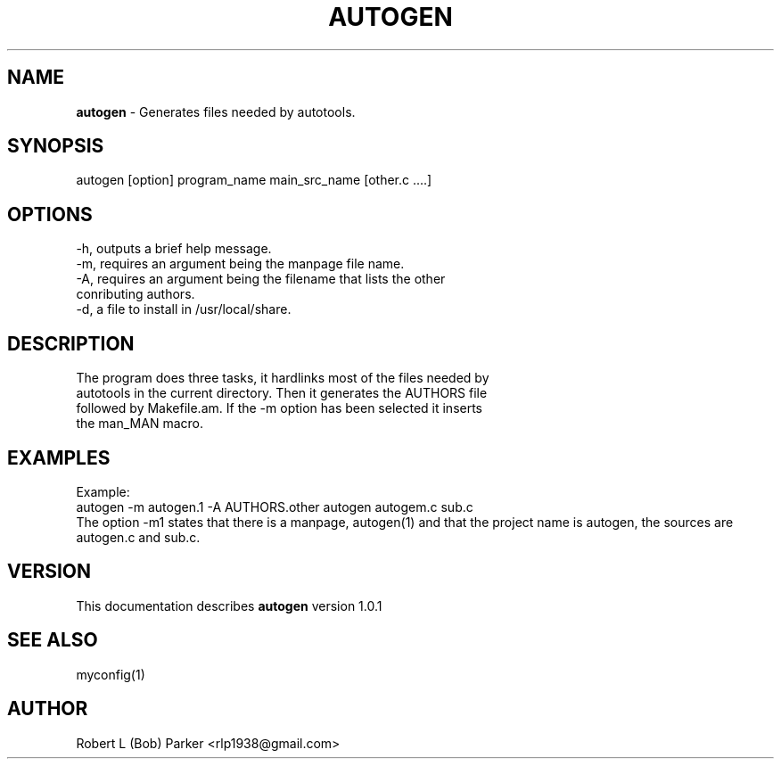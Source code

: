 .TH AUTOGEN 1 "v\ 1.0.0" "Wed, May 14, 2014" "GNU"
.SH NAME
.B autogen
\- Generates files needed by autotools.
.SH SYNOPSIS
autogen [option] program_name main_src_name [other.c ....]
.br
.SH OPTIONS
-h, outputs a brief help message.
.br
-m, requires an argument being the manpage file name.
.br
-A, requires an argument being the filename that lists the other
.br
conributing authors.
.br
-d, a file to install in /usr/local/share.
.br
.SH DESCRIPTION
The program does three tasks, it hardlinks most of the files needed by
.br
autotools in the current directory. Then it generates the AUTHORS file
.br
followed by Makefile.am. If the -m option has been selected it inserts
.br
the man_MAN macro.
.br
.SH EXAMPLES
Example:
.br
autogen -m autogen.1 -A AUTHORS.other autogen autogem.c sub.c
.br
The option -m1 states that there is a manpage, autogen(1) and that the
project name is autogen, the sources are autogen.c and sub.c.
.br
.P
.SH VERSION
This documentation describes
.B autogen
version 1.0.1
.SH "SEE ALSO"
myconfig(1)
.br
.SH AUTHOR
Robert L (Bob) Parker <rlp1938@gmail.com>

